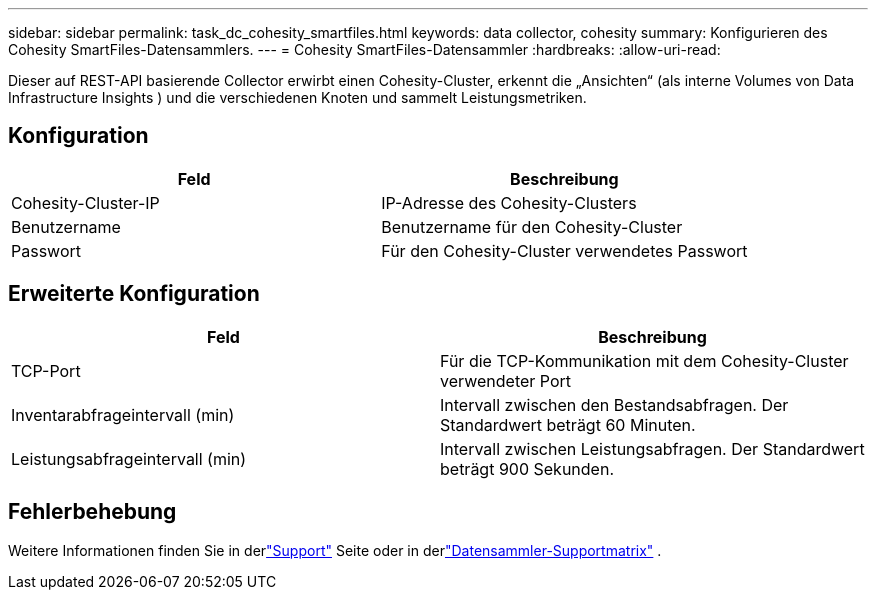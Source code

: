 ---
sidebar: sidebar 
permalink: task_dc_cohesity_smartfiles.html 
keywords: data collector, cohesity 
summary: Konfigurieren des Cohesity SmartFiles-Datensammlers. 
---
= Cohesity SmartFiles-Datensammler
:hardbreaks:
:allow-uri-read: 


[role="lead"]
Dieser auf REST-API basierende Collector erwirbt einen Cohesity-Cluster, erkennt die „Ansichten“ (als interne Volumes von Data Infrastructure Insights ) und die verschiedenen Knoten und sammelt Leistungsmetriken.



== Konfiguration

[cols="2*"]
|===
| Feld | Beschreibung 


| Cohesity-Cluster-IP | IP-Adresse des Cohesity-Clusters 


| Benutzername | Benutzername für den Cohesity-Cluster 


| Passwort | Für den Cohesity-Cluster verwendetes Passwort 
|===


== Erweiterte Konfiguration

[cols="2*"]
|===
| Feld | Beschreibung 


| TCP-Port | Für die TCP-Kommunikation mit dem Cohesity-Cluster verwendeter Port 


| Inventarabfrageintervall (min) | Intervall zwischen den Bestandsabfragen. Der Standardwert beträgt 60 Minuten. 


| Leistungsabfrageintervall (min) | Intervall zwischen Leistungsabfragen. Der Standardwert beträgt 900 Sekunden. 
|===


== Fehlerbehebung

Weitere Informationen finden Sie in derlink:concept_requesting_support.html["Support"] Seite oder in derlink:reference_data_collector_support_matrix.html["Datensammler-Supportmatrix"] .
